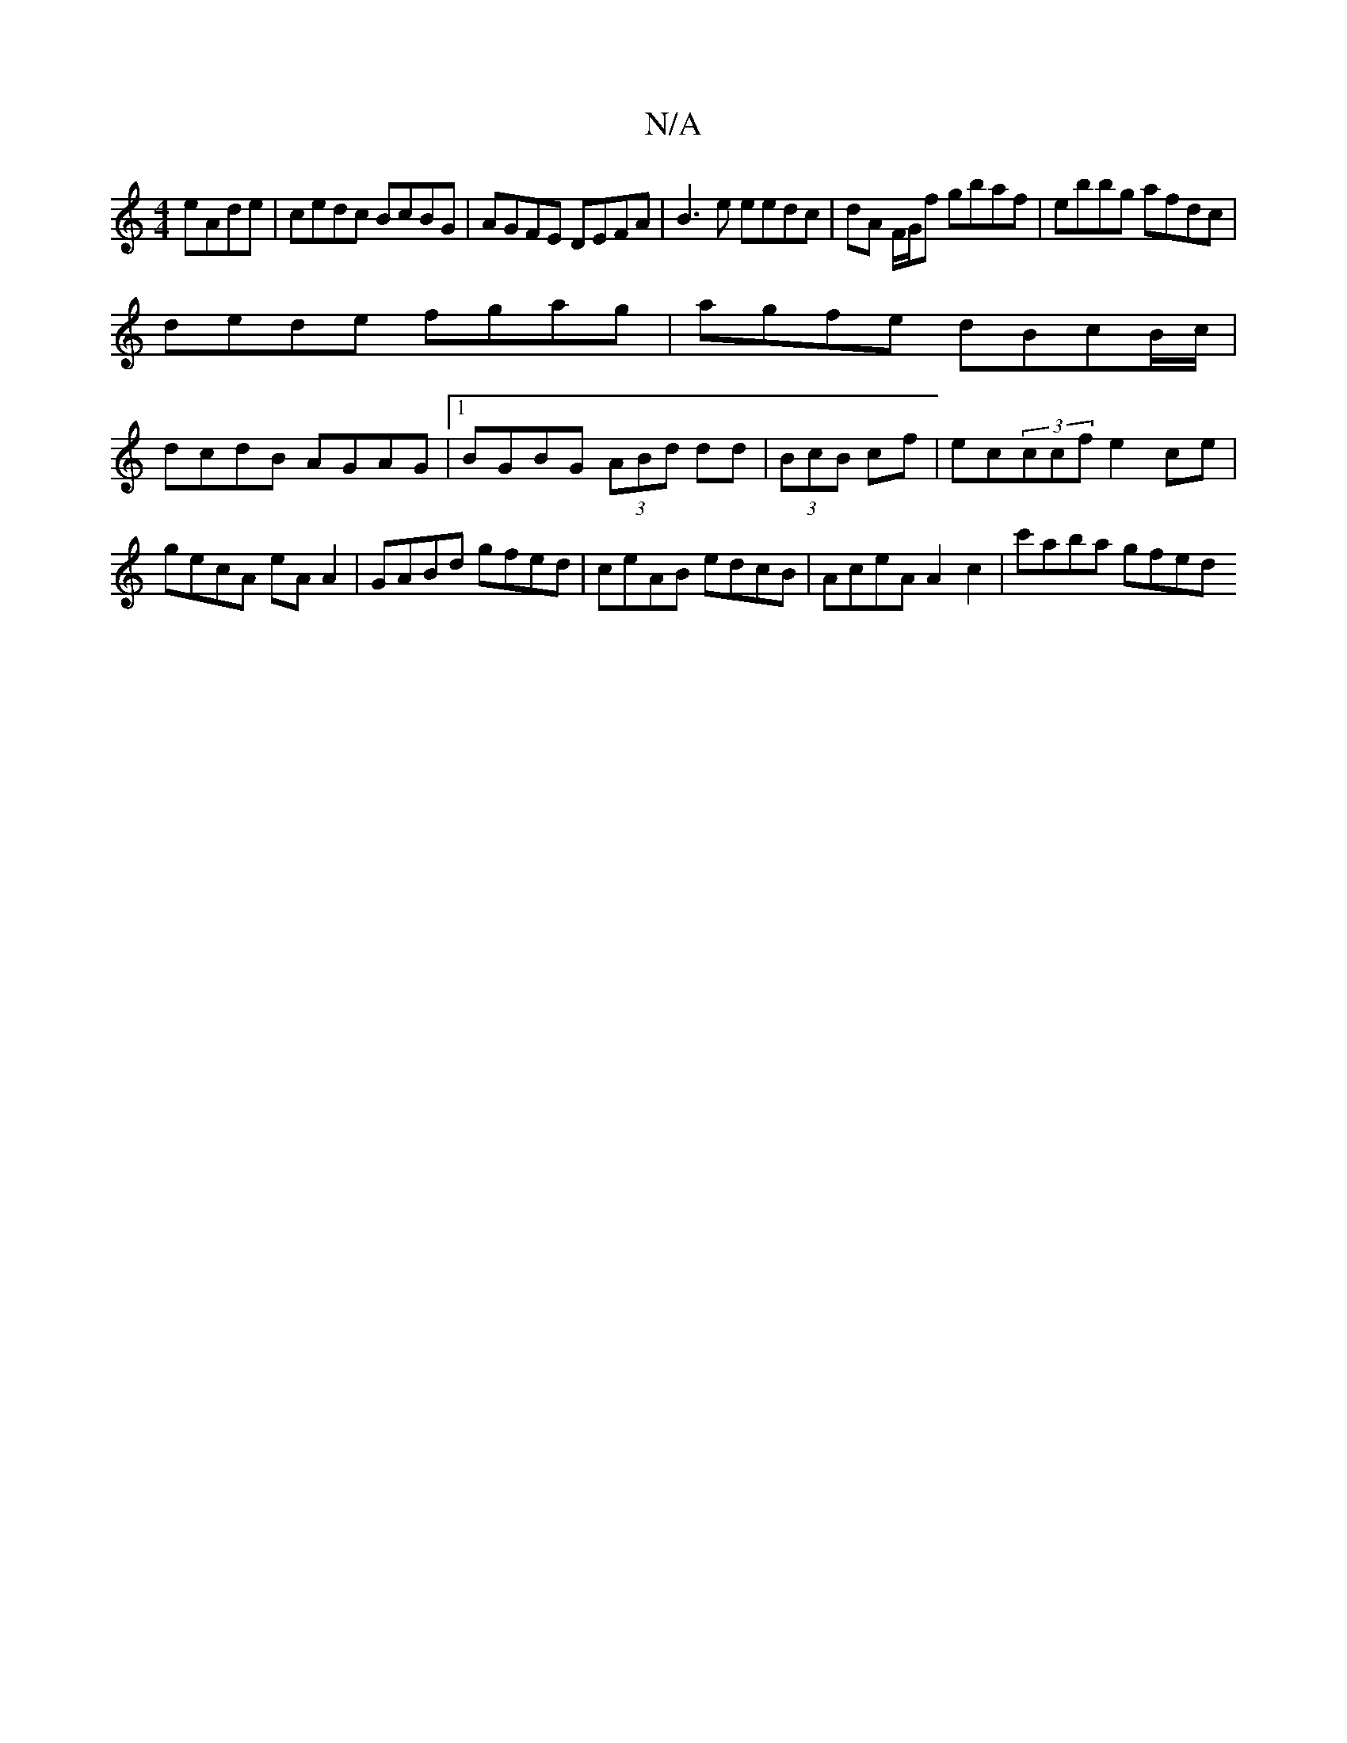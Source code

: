 X:1
T:N/A
M:4/4
R:N/A
K:Cmajor
eAde|cedc BcBG|AGFE DEFA|B3e eedc| dA F/G/f gbaf | ebbg afdc |
dede fgag | agfe dBcB/c/ |
dcdB AGAG |[1 BGBG (3ABd dd|(3BcB cf|ec(3ccf e2ce| gecA eA A2| GABd gfed | ceAB edcB | AceA A2c2 | c'aba gfed 